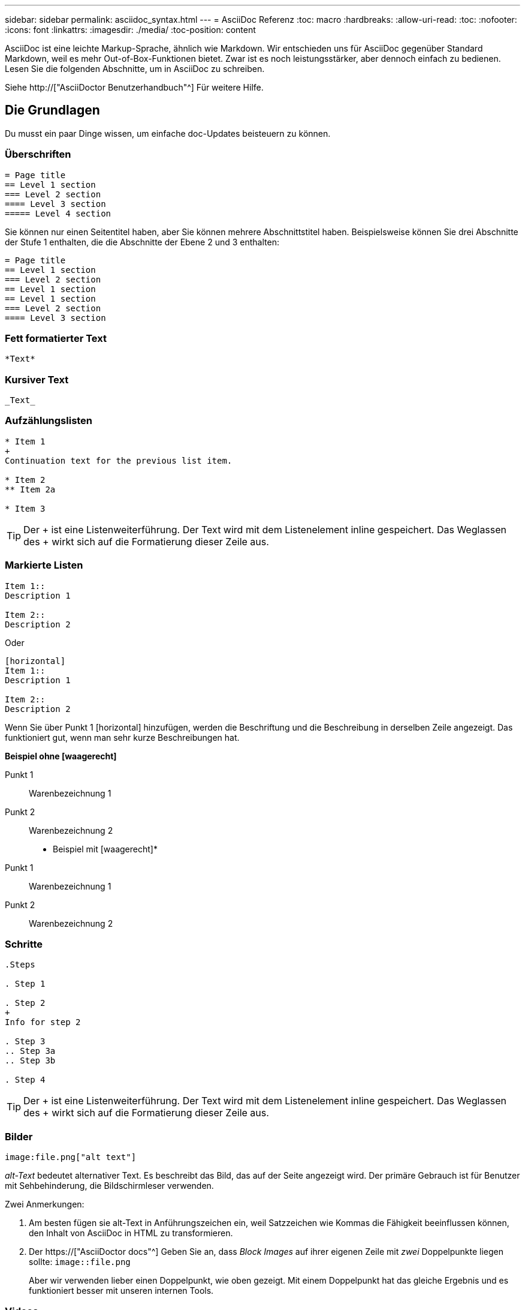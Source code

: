 ---
sidebar: sidebar 
permalink: asciidoc_syntax.html 
---
= AsciiDoc Referenz
:toc: macro
:hardbreaks:
:allow-uri-read: 
:toc: 
:nofooter: 
:icons: font
:linkattrs: 
:imagesdir: ./media/
:toc-position: content


[role="lead"]
AsciiDoc ist eine leichte Markup-Sprache, ähnlich wie Markdown. Wir entschieden uns für AsciiDoc gegenüber Standard Markdown, weil es mehr Out-of-Box-Funktionen bietet. Zwar ist es noch leistungsstärker, aber dennoch einfach zu bedienen. Lesen Sie die folgenden Abschnitte, um in AsciiDoc zu schreiben.

Siehe http://["AsciiDoctor Benutzerhandbuch"^] Für weitere Hilfe.



== Die Grundlagen

Du musst ein paar Dinge wissen, um einfache doc-Updates beisteuern zu können.



=== Überschriften

....
= Page title
== Level 1 section
=== Level 2 section
==== Level 3 section
===== Level 4 section
....
Sie können nur einen Seitentitel haben, aber Sie können mehrere Abschnittstitel haben. Beispielsweise können Sie drei Abschnitte der Stufe 1 enthalten, die die Abschnitte der Ebene 2 und 3 enthalten:

....
= Page title
== Level 1 section
=== Level 2 section
== Level 1 section
== Level 1 section
=== Level 2 section
==== Level 3 section
....


=== Fett formatierter Text

....
*Text*
....


=== Kursiver Text

....
_Text_
....


=== Aufzählungslisten

....
* Item 1
+
Continuation text for the previous list item.

* Item 2
** Item 2a

* Item 3
....

TIP: Der + ist eine Listenweiterführung. Der Text wird mit dem Listenelement inline gespeichert. Das Weglassen des + wirkt sich auf die Formatierung dieser Zeile aus.



=== Markierte Listen

....
Item 1::
Description 1

Item 2::
Description 2
....
Oder

....
[horizontal]
Item 1::
Description 1

Item 2::
Description 2
....
Wenn Sie über Punkt 1 [horizontal] hinzufügen, werden die Beschriftung und die Beschreibung in derselben Zeile angezeigt. Das funktioniert gut, wenn man sehr kurze Beschreibungen hat.

*Beispiel ohne [waagerecht]*

Punkt 1:: Warenbezeichnung 1
Punkt 2:: Warenbezeichnung 2


* Beispiel mit [waagerecht]*

Punkt 1:: Warenbezeichnung 1
Punkt 2:: Warenbezeichnung 2




=== Schritte

....
.Steps

. Step 1

. Step 2
+
Info for step 2

. Step 3
.. Step 3a
.. Step 3b

. Step 4
....

TIP: Der + ist eine Listenweiterführung. Der Text wird mit dem Listenelement inline gespeichert. Das Weglassen des + wirkt sich auf die Formatierung dieser Zeile aus.



=== Bilder

....
image:file.png["alt text"]
....
_alt-Text_ bedeutet alternativer Text. Es beschreibt das Bild, das auf der Seite angezeigt wird. Der primäre Gebrauch ist für Benutzer mit Sehbehinderung, die Bildschirmleser verwenden.

Zwei Anmerkungen:

. Am besten fügen sie alt-Text in Anführungszeichen ein, weil Satzzeichen wie Kommas die Fähigkeit beeinflussen können, den Inhalt von AsciiDoc in HTML zu transformieren.
. Der https://["AsciiDoctor docs"^] Geben Sie an, dass _Block Images_ auf ihrer eigenen Zeile mit _zwei_ Doppelpunkte liegen sollte: `image::file.png`
+
Aber wir verwenden lieber einen Doppelpunkt, wie oben gezeigt. Mit einem Doppelpunkt hat das gleiche Ergebnis und es funktioniert besser mit unseren internen Tools.





=== Videos

Gehostet auf YouTube:

....
video::id[youtube]
....
Lokal in GitHub gehostet:

....
video::file.mp4
....


=== Links

Die Syntax, die Sie verwenden sollten, hängt davon ab, mit welchem Link Sie verbunden sind:

* <<Link zu einer externen Site>>
* <<Link zu einem Abschnitt auf derselben Seite>>
* <<Link zur anderen Seite der Dokumentation>>




==== Link zu einer externen Site

....
url[link text^]
....
Der ^ öffnet den Link in einer neuen Browser-Registerkarte.



==== Link zu einem Abschnitt auf derselben Seite

....
<<section_title>>
....
Beispiel:

....
For more details, see <<Headings>>.
....
Der Linktext kann etwas anderes als der Abschnittstitel sein:

....
<<section_title,Different link text>>
....
Beispiel:

....
<<Headings,Learn the syntax for headings>>.
....


==== Link zur anderen Seite der Dokumentation

Die Datei muss sich im selben GitHub-Repository befinden:

....
link:<file_name>.html[Link text]
....
Um direkt mit einem Abschnitt in der Datei zu verknüpfen, fügen Sie einen Hash (#) und den Titel des Abschnitts hinzu:

....
link:<file_name>.html#<section-name-using-dashes-and-all-lower-case>[Link text]
....
Beispiel:

....
link:style.html#use-simple-words[Use simple words]
....


=== Hinweise, Tipps und Hinweise

Möglicherweise möchten Sie auf bestimmte Aussagen aufmerksam machen, indem Sie Notizen, Tipps oder Vorsichtshinweise verwenden. Formatieren Sie sie wie folgt:

....
NOTE: text

TIP: text

CAUTION: text
....
Verwenden Sie jedes dieser sparsam. Sie möchten keine Seiten erstellen, die voller Notizen und Tipps sind. Sie werden weniger bedeutungsvoll, wenn Sie es tun.

So sieht jeder aus, als der AsciiDoc-Inhalt in HTML umgewandelt wird:


NOTE: Dies ist eine Notiz. Es enthält zusätzliche Informationen, die ein Leser wissen muss.


TIP: Ein Tipp bietet nützliche Informationen, die einem Benutzer dabei helfen können, etwas zu tun oder etwas zu verstehen.


CAUTION: Eine Vorsicht empfiehlt dem Leser, vorsichtig zu handeln. Verwenden Sie dies in seltenen Fällen.



== Fortschrittliche Sachen

Wenn Sie neue Inhalte verfassen, sollten Sie diesen Abschnitt über einige Details lesen.



=== Dokumentüberschriften

Jede AsciiDoc-Datei enthält zwei Headertypen. Die erste ist für GitHub und die zweite ist für AsciiDoctor, das Verlags-Tool, das den AsciiDoc-Inhalt in HTML verwandelt.

Der GitHub Header ist der erste Satz von Inhalten in der .Adoc-Datei. Es muss Folgendes enthalten:

....
---
sidebar: sidebar
permalink: <file_name>.html
keywords: keyword1, keyword2, keyword3, keyword4, keyword5
summary: "A summary."
---
....
Die Suchbegriffe und die Zusammenfassung wirken sich direkt auf die Suchergebnisse aus. Die Zusammenfassung selbst wird in den Suchergebnissen angezeigt. Sie sollten sicherstellen, dass es benutzerfreundlich ist. Als Best Practice empfiehlt es sich, die Zusammenfassung Ihren Lead-Absatz zu spiegeln.


TIP: Am besten sollte die Zusammenfassung in Anführungszeichen eingeschlossen werden, da Satzzeichen wie Doppelpunkte die Fähigkeit beeinflussen können, den Inhalt von AsciiDoc in HTML zu transformieren.

Die nächste Kopfzeile geht direkt unter den Dokumenttitel (siehe <<Überschriften>>). Diese Kopfzeile sollte Folgendes enthalten:

....
:hardbreaks:
:nofooter:
:icons: font
:linkattrs:
:imagesdir: ./media/
....
Sie müssen keine der Parameter in dieser Überschrift berühren. Fügen Sie es einfach ein und vergessen Sie es.



=== Lead-Absatz

Der erste Absatz, der unter dem Dokumenttitel angezeigt wird, sollte die folgende Syntax direkt darüber enthalten:

....
[.lead]
This is my lead paragraph for this content.
....
[.Lead] wendet die CSS-Formatierung auf den Lead-Absatz an, der ein anderes Format hat als der darauf folgende Text.



=== Tabellen

Folgende Syntax ist für eine Basistabelle erforderlich:

....
[cols=2*,options="header",cols="25,75"]
|===
| heading column 1
| heading column 2
| row 1 column 1 | row 1 column 2
| row 2 column 1 | row 2 column 2
|===
....
Es gibt _many_ Möglichkeiten, eine Tabelle zu formatieren. Siehe https://["AsciiDoctor Benutzerhandbuch"^] Für weitere Hilfe.


TIP: Wenn eine Zelle formatierte Inhalte wie Aufzählungslisten enthält, sollten Sie am besten ein „A“ in die Spaltenüberschrift hinzufügen, um die Formatierung zu aktivieren. Beispiel: [Cols=„2,2,4a“ options=„Header“]

https://["Weitere Tabellenbeispiele finden Sie in der Kurzreferenz AsciiDoc Syntax"^].



=== Aufgabenüberschriften

Wenn Sie erklären, wie Sie eine Aufgabe ausführen, können Sie einleitende Informationen angeben, bevor Sie zu den Schritten gelangen. Und Sie müssen möglicherweise sagen, was nach dem Durchführen der Schritte zu tun ist. Wenn Sie das tun, ist es am besten, diese Informationen mit Kopfzeilen zu organisieren, die das Scannen ermöglichen.

Verwenden Sie bei Bedarf die folgenden Überschriften:

.Was Sie benötigen
_Die Informationen, die der Benutzer benötigt, um die Aufgabe abzuschließen._

.Über diese Aufgabe
_Einige zusätzliche kontextbezogene Informationen, die der Benutzer über diese Aufgabe wissen muss._

.Schritte
_Die einzelnen Schritte zum Abschließen der Aufgabe._

.Was kommt als Nächstes?
_Was der Benutzer als Nächstes tun sollte._

Jede dieser sollte eine enthalten. Direkt vor dem Text, wie so:

....
.What you'll need
.About this task
.Steps
.What's next?
....
Diese Syntax wendet fett formatierte Texte in einer größeren Schrift an.



=== Befehlssyntax

Schließen Sie bei Eingabe des Befehls den Befehl in ` an, um die Schriftart „monospace“ anzuwenden:

....
`volume show -is-encrypted true`
....
So sieht das aus:

`volume show -is-encrypted true`

Verwenden Sie für Beispiele für die Befehlsausgabe oder den Befehl die folgende Syntax:

....
----
cluster2::> volume show -is-encrypted true

Vserver  Volume  Aggregate  State  Type  Size  Available  Used
-------  ------  ---------  -----  ----  -----  --------- ----
vs1      vol1    aggr2     online    RW  200GB    160.0GB  20%
----
....
Mit den vier Strichen können Sie separate Textzeilen eingeben, die zusammen angezeigt werden. Hier ist das Ergebnis:

[listing]
----
cluster2::> volume show -is-encrypted true

Vserver  Volume  Aggregate  State  Type  Size  Available  Used
-------  ------  ---------  -----  ----  -----  --------- ----
vs1      vol1    aggr2     online    RW  200GB    160.0GB  20%
----


=== Variablentext

In Befehlen und Befehlsausgabe muss Variablentext in Unterstriche eingeschlossen werden, um kursiv anzuwenden.

....
`vserver nfs modify -vserver _name_ -showmount enabled`
....
So sieht der Befehl und der Variablentext aus:

`vserver nfs modify -vserver _name_ -showmount enabled`


NOTE: Unterstriche werden derzeit nicht durch das Markieren von Code-Syntax unterstützt.



=== Hervorhebung der Code-Syntax

Das Hervorheben der Code-Syntax bietet eine entwicklerorientierte Lösung zur Dokumentation der gängigsten Sprachen.

*Ausgabebeispiel 1*

[source, http]
----
POST https://netapp-cloud-account.auth0.com/oauth/token
Header: Content-Type: application/json
Body:
{
              "username": "<user_email>",
              "scope": "profile",
              "audience": "https://api.cloud.netapp.com",
              "client_id": "UaVhOIXMWQs5i1WdDxauXe5Mqkb34NJQ",
              "grant_type": "password",
              "password": "<user_password>"
}
----
*Ausgabebeispiel 2*

[source, json]
----
[
    {
        "header": {
            "requestId": "init",
            "clientId": "init",
            "agentId": "init"
        },
        "payload": {
            "init": {}
        },
        "id": "5801"
    }
]
----
*Unterstützte Sprachen*

* Bash
* Curl
* https
* json
* powershell
* Puppet
* python
* yaml


* Umsetzung*

Kopieren Sie die folgende Syntax und fügen Sie dann eine unterstützte Sprache und den Code hinzu:

....
[source,<language>]
<code>
....
Beispiel:

....
[source,curl]
curl -s https:///v1/ \
-H accept:application/json \
-H "Content-type: application/json" \
-H api-key: \
-H secret-key: \
-X [GET,POST,PUT,DELETE]
....


=== Wiederverwendung von Inhalten

Wenn Sie einen Teil von Inhalten haben, der auf verschiedenen Seiten wiederholt wird, können Sie ihn einfach einmal schreiben und auf diesen Seiten wiederverwenden. Eine Wiederverwendung ist aus demselben Repository und über mehrere Repositorys hinweg möglich. Und so funktioniert's.

. Erstellen Sie einen Ordner in Ihrem Repository namens_include
+
https://["Sehen Sie sich beispielsweise das Cloud Tiering Repository an"^].

. Fügen Sie eine Adoc-Datei in diesem Ordner hinzu, die den Inhalt enthält, den Sie verwenden möchten.
+
Es kann sich um einen Satz, eine Liste, eine Tabelle, einen oder mehrere Abschnitte usw. handelt. Fügen Sie nichts anderes in die Datei ein - keine Kopfzeilen oder irgendetwas.

. Rufen Sie nun die Dateien auf, in denen Sie diesen Inhalt wiederverwenden möchten.
. Wenn Sie den Inhalt aus dem _same_ GitHub-Repository erneut verwenden, verwenden Sie die folgende Syntax in einer Zeile allein:
+
 include::_include/<filename>.adoc[]
+
Beispiel:

+
 include::_include/s3regions.adoc[]
. Wenn Sie den Inhalt in einem _different_-Repository wiederverwenden, verwenden Sie die folgende Syntax in einer Zeile allein:
+
 include::https://raw.githubusercontent.com/NetAppDocs/<reponame>/main/_include/<filename>.adoc[]
+
Beispiel:

+
 include::https://raw.githubusercontent.com/NetAppDocs/cloud-tiering/main/_include/s3regions.adoc[]


Das ist alles.

Wenn Sie mehr über die Richtlinie einschließlich https://["Sehen Sie sich das AsciiDoctor Benutzerhandbuch an"^].
